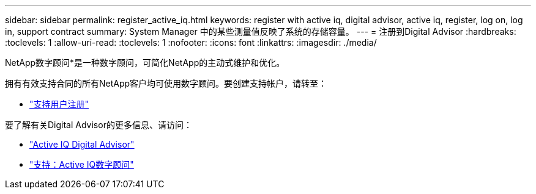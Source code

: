 ---
sidebar: sidebar 
permalink: register_active_iq.html 
keywords: register with active iq, digital advisor, active iq, register, log on, log in, support contract 
summary: System Manager 中的某些测量值反映了系统的存储容量。 
---
= 注册到Digital Advisor
:hardbreaks:
:toclevels: 1
:allow-uri-read: 
:toclevels: 1
:nofooter: 
:icons: font
:linkattrs: 
:imagesdir: ./media/


[role="lead"]
NetApp数字顾问*是一种数字顾问，可简化NetApp的主动式维护和优化。

拥有有效支持合同的所有NetApp客户均可使用数字顾问。要创建支持帐户，请转至：

* link:https://mysupport.netapp.com/eservice/public/now.do["支持用户注册"^]


要了解有关Digital Advisor的更多信息、请访问：

* link:https://www.netapp.com/services/support/active-iq/["Active IQ Digital Advisor"^]
* link:https://mysupport.netapp.com/site/info/aboutAIQ["支持：Active IQ数字顾问"^]

